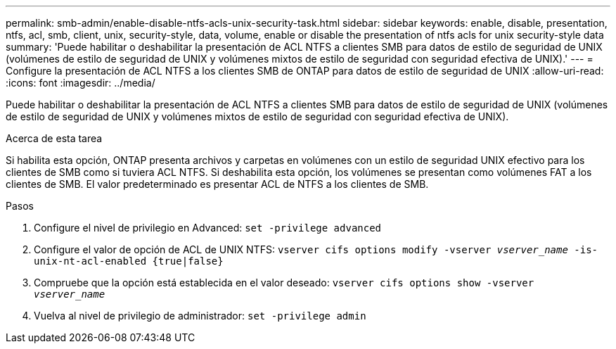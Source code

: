 ---
permalink: smb-admin/enable-disable-ntfs-acls-unix-security-task.html 
sidebar: sidebar 
keywords: enable, disable, presentation, ntfs, acl, smb, client, unix, security-style, data, volume, enable or disable the presentation of ntfs acls for unix security-style data 
summary: 'Puede habilitar o deshabilitar la presentación de ACL NTFS a clientes SMB para datos de estilo de seguridad de UNIX (volúmenes de estilo de seguridad de UNIX y volúmenes mixtos de estilo de seguridad con seguridad efectiva de UNIX).' 
---
= Configure la presentación de ACL NTFS a los clientes SMB de ONTAP para datos de estilo de seguridad de UNIX
:allow-uri-read: 
:icons: font
:imagesdir: ../media/


[role="lead"]
Puede habilitar o deshabilitar la presentación de ACL NTFS a clientes SMB para datos de estilo de seguridad de UNIX (volúmenes de estilo de seguridad de UNIX y volúmenes mixtos de estilo de seguridad con seguridad efectiva de UNIX).

.Acerca de esta tarea
Si habilita esta opción, ONTAP presenta archivos y carpetas en volúmenes con un estilo de seguridad UNIX efectivo para los clientes de SMB como si tuviera ACL NTFS. Si deshabilita esta opción, los volúmenes se presentan como volúmenes FAT a los clientes de SMB. El valor predeterminado es presentar ACL de NTFS a los clientes de SMB.

.Pasos
. Configure el nivel de privilegio en Advanced: `set -privilege advanced`
. Configure el valor de opción de ACL de UNIX NTFS: `vserver cifs options modify -vserver _vserver_name_ -is-unix-nt-acl-enabled {true|false}`
. Compruebe que la opción está establecida en el valor deseado: `vserver cifs options show -vserver _vserver_name_`
. Vuelva al nivel de privilegio de administrador: `set -privilege admin`

